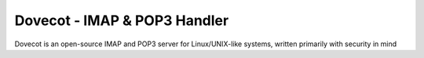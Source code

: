 =====================================================
Dovecot - IMAP & POP3 Handler
=====================================================

Dovecot is an open-source IMAP and POP3 server for Linux/UNIX-like systems, written primarily with security in mind